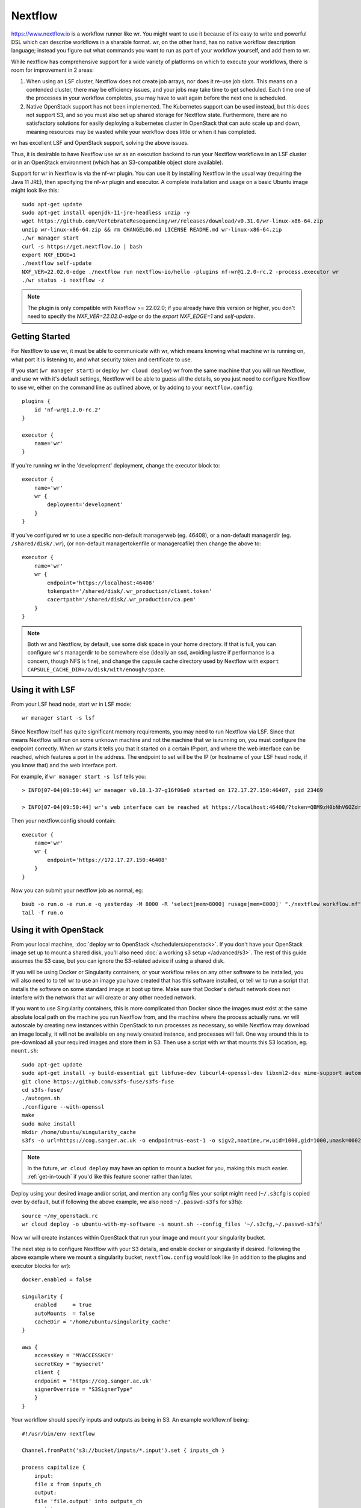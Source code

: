 Nextflow
========

https://www.nextflow.io is a workflow runner like wr. You might want to use it
because of its easy to write and powerful DSL which can describe workflows in a
sharable format. wr, on the other hand, has no native workflow description
language; instead you figure out what commands you want to run as part of your
workflow yourself, and add them to wr.

While nextflow has comprehensive support for a wide variety of platforms on
which to execute your workflows, there is room for improvement in 2 areas:

1. When using an LSF cluster, Nextflow does not create job arrays, nor does it
   re-use job slots. This means on a contended cluster, there may be efficiency
   issues, and your jobs may take time to get scheduled. Each time one of the
   processes in your workflow completes, you may have to wait again before the
   next one is scheduled.
2. Native OpenStack support has not been implemented. The Kubernetes support can
   be used instead, but this does not support S3, and so you must also set up
   shared storage for Nextflow state. Furthermore, there are no satisfactory
   solutions for easily deploying a kubernetes cluster in OpenStack that can
   auto scale up and down, meaning resources may be wasted while your workflow
   does little or when it has completed.

wr has excellent LSF and OpenStack support, solving the above issues.

Thus, it is desirable to have Nextflow use wr as an execution backend to run
your Nextflow workflows in an LSF cluster or in an OpenStack environment (which
has an S3-compatible object store available).

Support for wr in Nextflow is via the nf-wr plugin. You can use it by installing
Nextflow in the usual way (requiring the Java 11 JRE), then specifying the nf-wr
plugin and executor. A complete installation and usage on a basic Ubuntu image
might look like this::

    sudo apt-get update
    sudo apt-get install openjdk-11-jre-headless unzip -y
    wget https://github.com/VertebrateResequencing/wr/releases/download/v0.31.0/wr-linux-x86-64.zip
    unzip wr-linux-x86-64.zip && rm CHANGELOG.md LICENSE README.md wr-linux-x86-64.zip
    ./wr manager start
    curl -s https://get.nextflow.io | bash
    export NXF_EDGE=1
    ./nextflow self-update
    NXF_VER=22.02.0-edge ./nextflow run nextflow-io/hello -plugins nf-wr@1.2.0-rc.2 -process.executor wr
    ./wr status -i nextflow -z

.. note::
    The plugin is only compatible with Nextflow >= 22.02.0; if you already have
    this version or higher, you don't need to specify the
    `NXF_VER=22.02.0-edge` or do the `export NXF_EDGE=1` and `self-update`.

Getting Started
---------------

For Nextflow to use wr, it must be able to communicate with wr, which means
knowing what machine wr is running on, what port it is listening to, and what
security token and certificate to use.

If you start (``wr manager start``) or deploy (``wr cloud deploy``) wr from the
same machine that you will run Nextflow, and use wr with it's default settings,
Nextflow will be able to guess all the details, so you just need to configure
Nextflow to use wr, either on the command line as outlined above, or by adding
to your ``nextflow.config``::

    plugins {
        id 'nf-wr@1.2.0-rc.2'
    }

    executor {
        name='wr'
    }

If you're running wr in the 'development' deployment, change the executor block
to::

    executor {
        name='wr'
        wr {
            deployment='development'
        }
    }

If you've configured wr to use a specific non-default managerweb (eg. 46408), or
a non-default managerdir (eg. ``/shared/disk/.wr``), (or non-default
managertokenfile or managercafile) then change the above to::

    executor {
        name='wr'
        wr {
            endpoint='https://localhost:46408'
            tokenpath='/shared/disk/.wr_production/client.token'
            cacertpath='/shared/disk/.wr_production/ca.pem'
        }
    }

.. note::
    Both wr and Nextflow, by default, use some disk space in your home
    directory. If that is full, you can configure wr's managerdir to be
    somewhere else (ideally an ssd, avoiding lustre if performance is a concern,
    though NFS is fine), and change the capsule cache directory used by Nextflow
    with ``export CAPSULE_CACHE_DIR=/a/disk/with/enough/space``.

Using it with LSF
-----------------

From your LSF head node, start wr in LSF mode::

    wr manager start -s lsf

Since Nextflow itself has quite significant memory requirements, you may need to
run Nextflow via LSF. Since that means Nextflow will run on some unknown machine
and not the machine that wr is running on, you must configure the endpoint
correctly. When wr starts it tells you that it started on a certain IP:port, and
where the web interface can be reached, which features a port in the address.
The endpoint to set will be the IP (or hostname of your LSF head node, if you
know that) and the web interface port.

For example, if ``wr manager start -s lsf`` tells you::

    > INFO[07-04|09:50:44] wr manager v0.18.1-37-g16f06e0 started on 172.17.27.150:46407, pid 23469

    > INFO[07-04|09:50:44] wr's web interface can be reached at https://localhost:46408/?token=QBM9zH0bNhV6OZdreKi1BI5DTq72kdWN0Vgaw3bvzF0

Then your nextflow.config should contain::

    executor {
        name='wr'
        wr {
            endpoint='https://172.17.27.150:46408'
        }
    }

Now you can submit your nextflow job as normal, eg::

    bsub -o run.o -e run.e -q yesterday -M 8000 -R 'select[mem>8000] rusage[mem=8000]' "./nextflow workflow.nf"
    tail -f run.o

Using it with OpenStack
-----------------------

From your local machine, :doc:`deploy wr to OpenStack </schedulers/openstack>`.
If you don't have your OpenStack image set up to mount a shared disk, you'll
also need :doc:`a working s3 setup </advanced/s3>`. The rest of this guide
assumes the S3 case, but you can ignore the S3-related advice if using a shared
disk.

If you will be using Docker or Singularity containers, or your workflow relies
on any other software to be installed, you will also need to to tell wr to use
an image you have created that has this software installed, or tell wr to run a
script that installs the software on some standard image at boot up time. Make
sure that Docker's default network does not interfere with the network that wr
will create or any other needed network.

If you want to use Singularity containers, this is more complicated than Docker
since the images must exist at the same absolute local path on the machine you
run Nextflow from, and the machine where the process actually runs. wr will
autoscale by creating new instances within OpenStack to run processes as
necessary, so while Nextflow may download an image locally, it will not be
available on any newly created instance, and processes will fail. One way around
this is to pre-download all your required images and store them in S3. Then use
a script with wr that mounts this S3 location, eg. ``mount.sh``::

    sudo apt-get update
    sudo apt-get install -y build-essential git libfuse-dev libcurl4-openssl-dev libxml2-dev mime-support automake libtool pkg-config libssl-dev git
    git clone https://github.com/s3fs-fuse/s3fs-fuse
    cd s3fs-fuse/
    ./autogen.sh
    ./configure --with-openssl
    make
    sudo make install
    mkdir /home/ubuntu/singularity_cache
    s3fs -o url=https://cog.sanger.ac.uk -o endpoint=us-east-1 -o sigv2,noatime,rw,uid=1000,gid=1000,umask=0002,allow_other mysingularitybucket /home/ubuntu/singularity_cache

.. note::
    In the future, ``wr cloud deploy`` may have an option to mount a bucket for
    you, making this much easier. :ref:`get-in-touch` if you'd like this feature
    sooner rather than later.

Deploy using your desired image and/or script, and mention any config files your
script might need (``~/.s3cfg`` is copied over by default, but if following the
above example, we also need ``~/.passwd-s3fs`` for s3fs)::

    source ~/my_openstack.rc
    wr cloud deploy -o ubuntu-with-my-software -s mount.sh --config_files '~/.s3cfg,~/.passwd-s3fs'

Now wr will create instances within OpenStack that run your image and mount your
singularity bucket.

The next step is to configure Nextflow with your S3 details, and enable docker
or singularity if desired. Following the above example where we mount a
singularity bucket, ``nextflow.config`` would look like (in addition to the
plugins and executor blocks for wr)::

    docker.enabled = false

    singularity {
        enabled     = true
        autoMounts  = false
        cacheDir = '/home/ubuntu/singularity_cache'
    }

    aws {
        accessKey = 'MYACCESSKEY'
        secretKey = 'mysecret'
        client {
        endpoint = 'https://cog.sanger.ac.uk'
        signerOverride = "S3SignerType"
        }
    }

Your workflow should specify inputs and outputs as being in S3. An example
workflow.nf being::

    #!/usr/bin/env nextflow

    Channel.fromPath('s3://bucket/inputs/*.input').set { inputs_ch }

    process capitalize {
        input:
        file x from inputs_ch
        output:
        file 'file.output' into outputs_ch
        script:
        """
        cat $x | tr [a-z] [A-Z] > file.output
        """
    }

    outputs_ch
        .collectFile()
        .println{ it.text }

Finally, run Nextflow from the same machine that you did the deploy from, being
sure to specify that your working directory is in S3::

    ./nextflow workflow.nf -w s3://bucket/nextflow/work

If following this Singularity example where the cachDir is specified as
``/home/ubuntu/singularity_cache``, this will fail if your local machine does
not have that directory (eg. because it is not an Ubuntu machine). Instead you
can ssh to the instance that wr first creates during the deploy (it prints out
instructions on how to do this ssh), and run nextflow directly within OpenStack.
If doing this, be sure to set the endpoint in your ``nextflow.config`` back to
localhost, eg. ``endpoint='https://localhost:46408'``.

Because wr will create the smallest instances possible to run your workflow
processes, and also run processes on the first instance where wr (and perhaps
Nextflow itself) is running, it's important that your workflow specifies how
much CPU, RAM and disk each process uses. Otherwise you could end up filling the
first instance and killing wr, Nextflow or the whole instance's Operating
System.

You can avoid this possibility completely by adding the ``--max_local_ram 0``
option to your ``wr cloud deploy`` command. This will prevent any workflow
commands running on the same instance as wr. But your processes themselves may
still fail if they try to use more RAM or disk than the instances they are run
on have. So do take the time to add conservative resource usage specifications
to your workflows. Consider adding 10 more GB of disk space than you think your
process needs, since the Operating System itself will use some of the space.

Once your workflow has completed, you can use something like ``s3cmd ls -r
s3://bucket/nextflow/work`` to see all your files. It is not recommended to use
``publishDir`` in your workflow if at all possible, because S3 does not support
symlinks, and so a copy will be forced, which both takes time and doubles your
S3 quota usage for your final files.

When you've competed all your workflows, you can clean up by running ``wr cloud
teardown``.

Servers can go "bad"
--------------------

When executing your workflow, wr may create new OpenStack servers on which to
run your Nextflow processes. However it is possible for these servers to go
"bad". Going bad means they can no longer be ssh'd to. This could be due to a
temporary networking issue, or it could be because the server has crashed.

Because the problem might only be temporary, wr initially only tells you about
the issue (on its status webpage), but lets the servers continue to exist and
assumes processes are still running on them.

If you did nothing, you could end up with lots of bad servers that can't run any
processes, while wr thinks it is running all those processes, and so you may
find nothing is actually running anymore.

There is, however, an ``--auto_confirm_dead`` option that defaults to 30 mins,
which will destroy "bad" servers that remain bad for 30 mins, freeing up
resources and letting wr create new healthy servers on which to run your
processes. If you notice this happening a lot, you may wish to increase the
number of minutes to allow yourself more time to investigate why your servers
keep going bad. (It will likely be due to one of your nextflow processes using
too much memory or disk space.)
